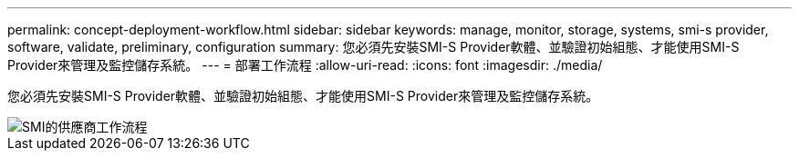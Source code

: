 ---
permalink: concept-deployment-workflow.html 
sidebar: sidebar 
keywords: manage, monitor, storage, systems, smi-s provider, software, validate, preliminary, configuration 
summary: 您必須先安裝SMI-S Provider軟體、並驗證初始組態、才能使用SMI-S Provider來管理及監控儲存系統。 
---
= 部署工作流程
:allow-uri-read: 
:icons: font
:imagesdir: ./media/


[role="lead"]
您必須先安裝SMI-S Provider軟體、並驗證初始組態、才能使用SMI-S Provider來管理及監控儲存系統。

image::../media/smi_s_provider_workflow.gif[SMI的供應商工作流程]
